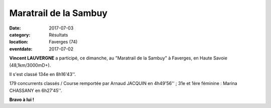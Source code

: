 Maratrail de la Sambuy
======================

:date: 2017-07-03
:category: Résultats
:location: Faverges (74)
:eventdate: 2017-07-02

.. image:: http://assets.acr-dijon.org/faverges17.jpg


**Vincent LAUVERGNE** a participé, ce dimanche, au "Maratrail de la Sambuy" à Faverges, en Haute Savoie (48,1km/3000mD+).

Il s'est classé 134e en 8h16'43''.

179 concurrents classés / Course remportée par Arnaud JACQUIN en 4h49'56'' ; 31e et 1ère féminine : Marina CHASSANY en 6h27'45''.

**Bravo à lui !**
